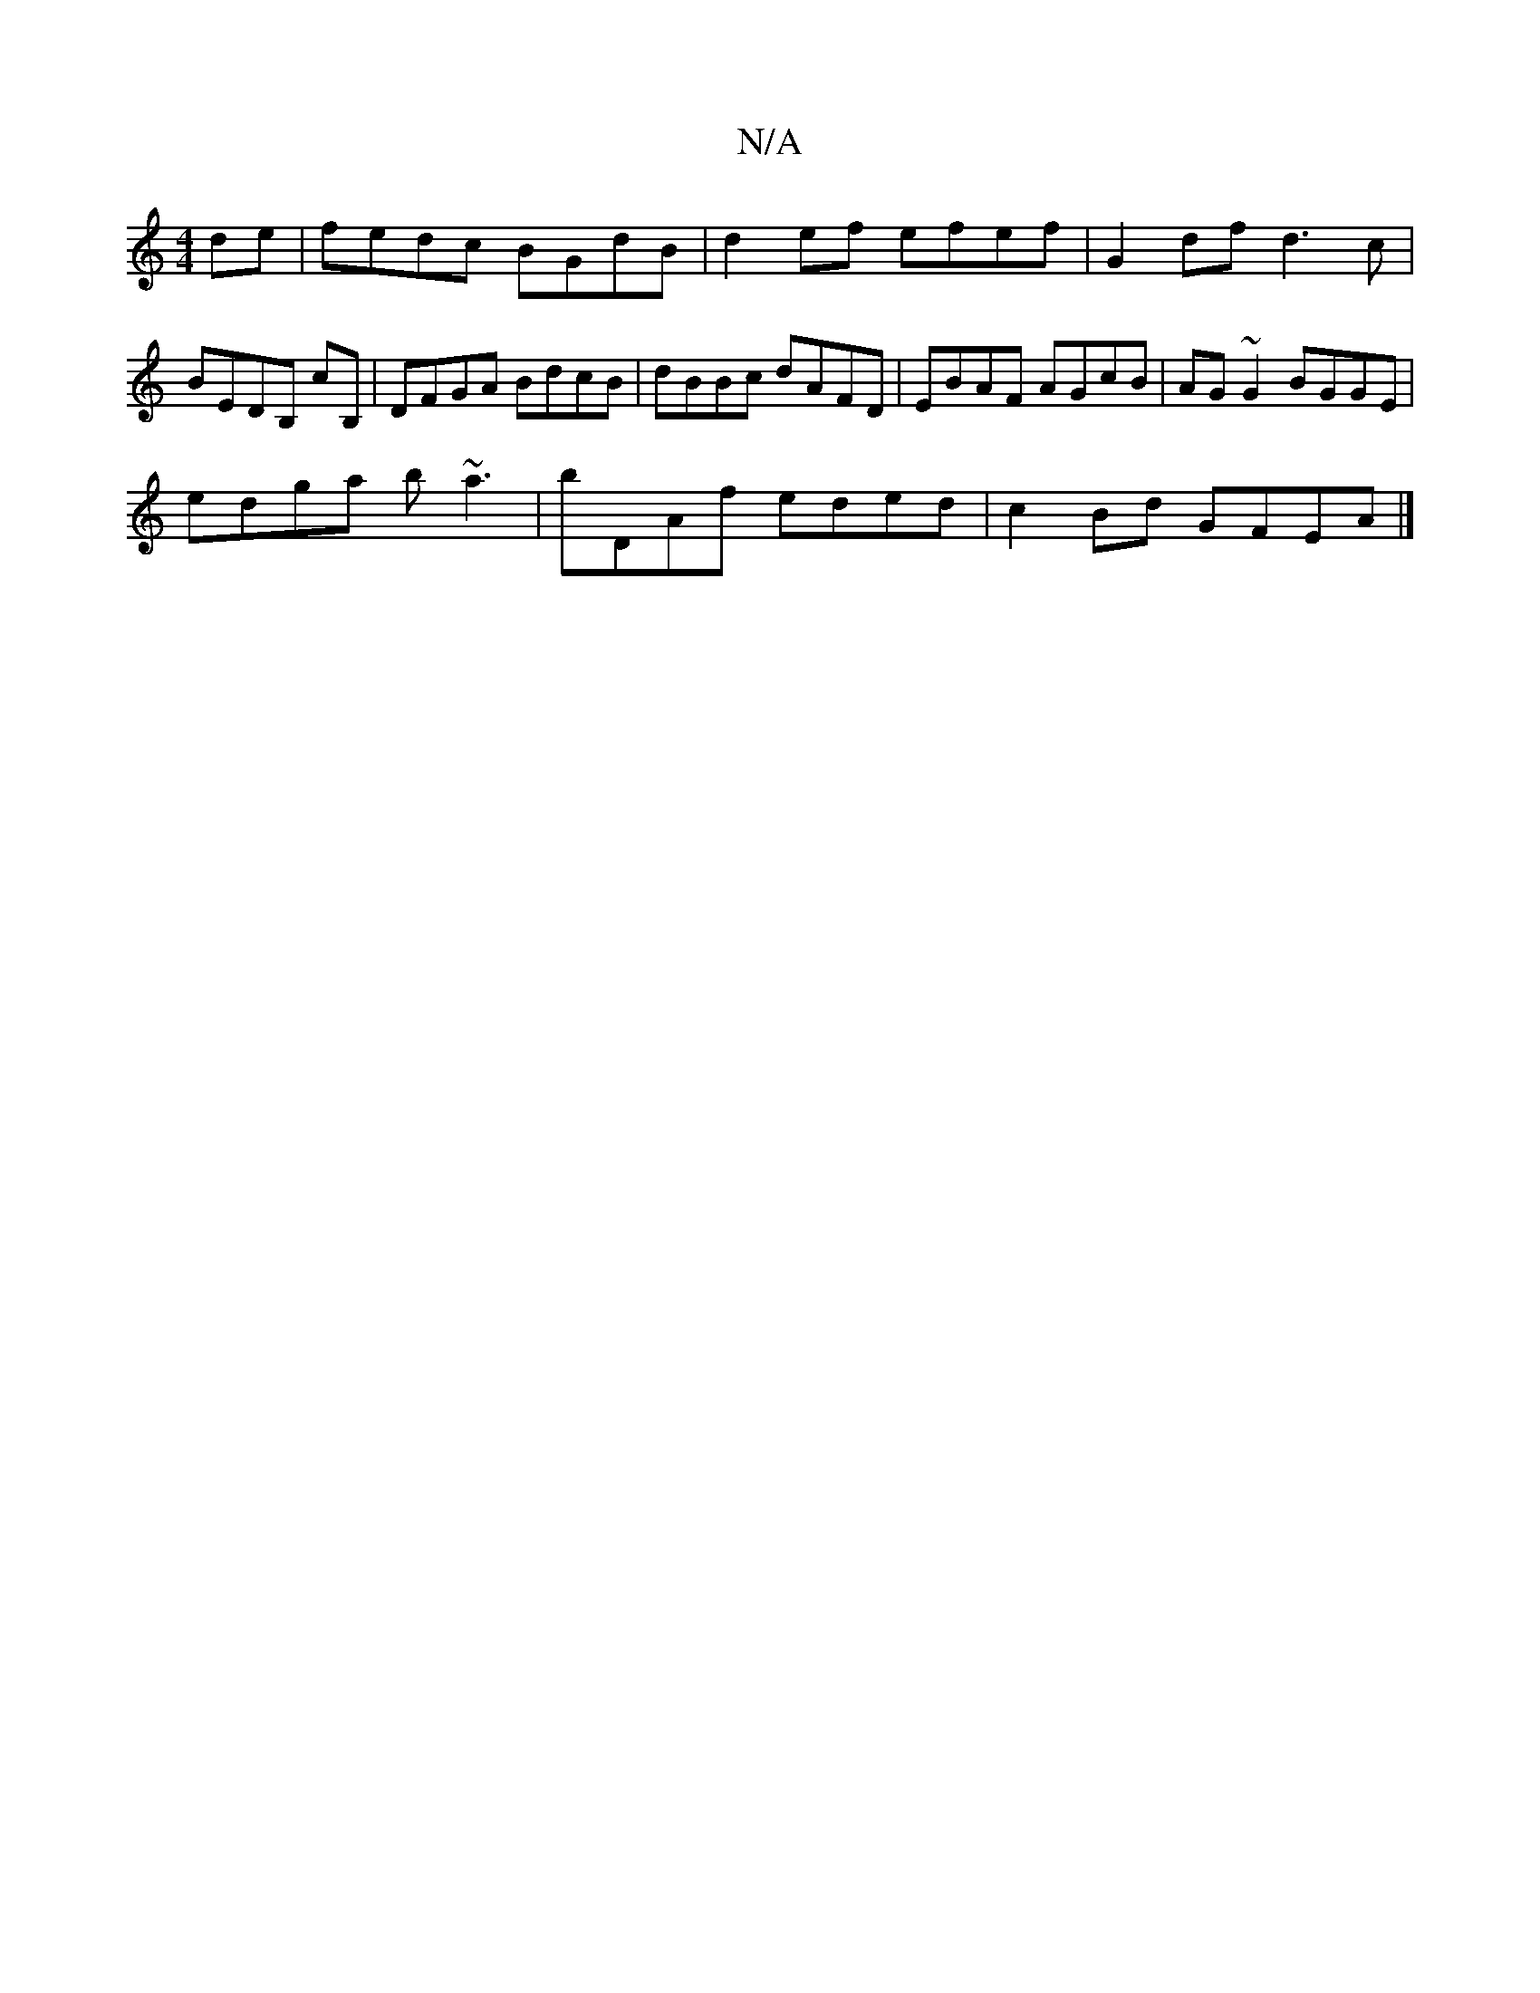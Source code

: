 X:1
T:N/A
M:4/4
R:N/A
K:Cmajor
de | fedc BGdB | d2ef efef | G2df d3c |
BEDB, cB, | DFGA BdcB | dBBc dAFD | EBAF AGcB | AG~G2 BGGE |
edga b~a3 | bDAf eded | c2Bd GFEA |]

D |: d3 =c2 B | Ad^c d2e | dcB G2 e|
dfd efg | dcB GBd | A2 A